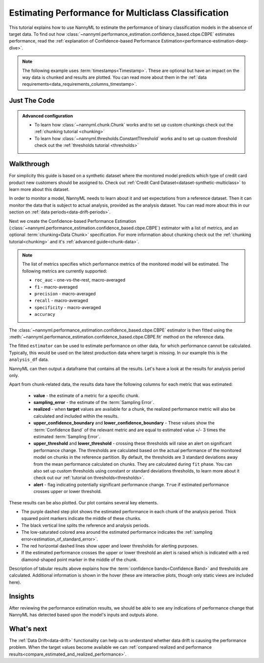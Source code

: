 .. _multiclass-performance-estimation:

====================================================
Estimating Performance for Multiclass Classification
====================================================

This tutorial explains how to use NannyML to estimate the performance of binary classification
models in the absence of target data. To find out how :class:`~nannyml.performance_estimation.confidence_based.cbpe.CBPE` estimates performance, read the :ref:`explanation of Confidence-based
Performance Estimation<performance-estimation-deep-dive>`.

.. note::
    The following example uses :term:`timestamps<Timestamp>`.
    These are optional but have an impact on the way data is chunked and results are plotted.
    You can read more about them in the :ref:`data requirements<data_requirements_columns_timestamp>`.


Just The Code
-------------

.. nbimport::
    :path: ./example_notebooks/Tutorial - Estimating Performance - Multiclass Classification.ipynb
    :cells: 1 3 4 6

.. admonition:: **Advanced configuration**
    :class: hint

    - To learn how :class:`~nannyml.chunk.Chunk` works and to set up custom chunkings check out the :ref:`chunking tutorial <chunking>`
    - To learn how :class:`~nannyml.thresholds.ConstantThreshold` works and to set up custom threshold check out the :ref:`thresholds tutorial <thresholds>`

Walkthrough
-----------


For simplicity this guide is based on a synthetic dataset where the monitored model predicts
which type of credit card product new customers should be assigned to.
Check out :ref:`Credit Card Dataset<dataset-synthetic-multiclass>` to learn more about this dataset.

In order to monitor a model, NannyML needs to learn about it and set expectations from a reference dataset.
Then it can monitor the data that is subject to actual analysis, provided as the analysis dataset.
You can read more about this in our section on :ref:`data periods<data-drift-periods>`.

.. nbimport::
    :path: ./example_notebooks/Tutorial - Estimating Performance - Multiclass Classification.ipynb
    :cells: 1

.. nbtable::
    :path: ./example_notebooks/Tutorial - Estimating Performance - Multiclass Classification.ipynb
    :cell: 2

Next we create the Confidence-based Performance Estimation (:class:`~nannyml.performance_estimation.confidence_based.cbpe.CBPE`)
estimator with a list of metrics, and an optional :term:`chunking<Data Chunk>` specification. For more information about
chunking check out the :ref:`chunking tutorial<chunking>` and it's :ref:`advanced guide<chunk-data>`.

.. note::
  The list of metrics specifies which performance metrics of the monitored model will be estimated.
  The following metrics are currently supported:

  - ``roc_auc`` - one-vs-the-rest, macro-averaged
  - ``f1`` - macro-averaged
  - ``precision`` - macro-averaged
  - ``recall`` - macro-averaged
  - ``specificity`` - macro-averaged
  - ``accuracy``


.. nbimport::
    :path: ./example_notebooks/Tutorial - Estimating Performance - Multiclass Classification.ipynb
    :cells: 3

The :class:`~nannyml.performance_estimation.confidence_based.cbpe.CBPE`
estimator is then fitted using the
:meth:`~nannyml.performance_estimation.confidence_based.cbpe.CBPE.fit` method on the reference data.

The fitted ``estimator`` can be used to estimate performance on other data, for which performance cannot be calculated.
Typically, this would be used on the latest production data where target is missing. In our example this is
the ``analysis_df`` data.

NannyML can then output a dataframe that contains all the results. Let's have a look at the results for analysis period
only.

.. nbimport::
    :path: ./example_notebooks/Tutorial - Estimating Performance - Multiclass Classification.ipynb
    :cells: 4

.. nbtable::
    :path: ./example_notebooks/Tutorial - Estimating Performance - Multiclass Classification.ipynb
    :cell: 5

Apart from chunk-related data, the results data have the following columns for each metric
that was estimated:

 - **value** - the estimate of a metric for a specific chunk.
 - **sampling_error** - the estimate of the :term:`Sampling Error`.
 - **realized** - when **target** values are available for a chunk, the realized performance metric will also
   be calculated and included within the results.
 - **upper_confidence_boundary** and **lower_confidence_boundary** - These values show the :term:`Confidence Band` of the relevant metric
   and are equal to estimated value +/- 3 times the estimated :term:`Sampling Error`.
 - **upper_threshold** and **lower_threshold** - crossing these thresholds will raise an alert on significant
   performance change. The thresholds are calculated based on the actual performance of the monitored model on chunks in
   the reference partition. By default, the thresholds are 3 standard deviations away from the mean performance calculated on
   chunks. They are calculated during ``fit`` phase. You can also set up custom thresholds using constant or standard deviations thresholds,
   to learn more about it check out our :ref:`tutorial on thresholds<thresholds>`.
 - **alert** - flag indicating potentially significant performance change. ``True`` if estimated performance crosses
   upper or lower threshold.


These results can be also plotted. Our plot contains several key elements.

* The purple dashed step plot shows the estimated performance in each chunk of the analysis period. Thick squared point
  markers indicate the middle of these chunks.

* The black vertical line splits the reference and analysis periods.

* The low-saturated colored area around the estimated performance indicates the :ref:`sampling error<estimation_of_standard_error>`.

* The red horizontal dashed lines show upper and lower thresholds for alerting purposes.

* If the estimated performance crosses the upper or lower threshold an alert is raised which is indicated with a red
  diamond-shaped point marker in the middle of the chunk.

Description of tabular results above explains how the
:term:`confidence bands<Confidence Band>` and thresholds are calculated. Additional information is shown in the hover (these are
interactive plots, though only static views are included here).


.. nbimport::
    :path: ./example_notebooks/Tutorial - Estimating Performance - Multiclass Classification.ipynb
    :cells: 6

.. image:: ../../_static/tutorials/performance_estimation/multiclass_synthetic.svg

Insights
--------

After reviewing the performance estimation results, we should be able to see any indications of performance change that
NannyML has detected based upon the model's inputs and outputs alone.


What's next
-----------

The :ref:`Data Drift<data-drift>` functionality can help us to understand whether data drift is causing the performance problem.
When the target values become available we can
:ref:`compared realized and performance results<compare_estimated_and_realized_performance>`.
